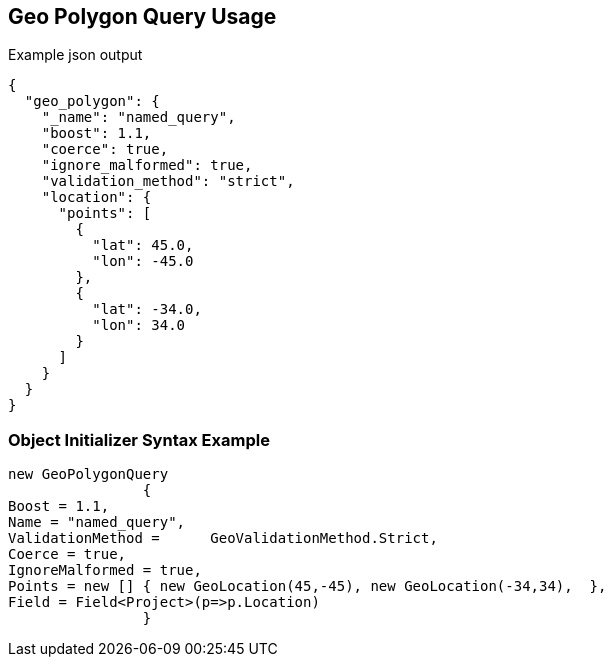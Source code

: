 :ref_current: https://www.elastic.co/guide/en/elasticsearch/reference/current

:github: https://github.com/elastic/elasticsearch-net

:imagesdir: ../../../images/

[[geo-polygon-query-usage]]
== Geo Polygon Query Usage

[source,javascript]
.Example json output
----
{
  "geo_polygon": {
    "_name": "named_query",
    "boost": 1.1,
    "coerce": true,
    "ignore_malformed": true,
    "validation_method": "strict",
    "location": {
      "points": [
        {
          "lat": 45.0,
          "lon": -45.0
        },
        {
          "lat": -34.0,
          "lon": 34.0
        }
      ]
    }
  }
}
----

=== Object Initializer Syntax Example

[source,csharp]
----
new GeoPolygonQuery
		{
Boost = 1.1,
Name = "named_query",
ValidationMethod =	GeoValidationMethod.Strict,
Coerce = true,
IgnoreMalformed = true,
Points = new [] { new GeoLocation(45,-45), new GeoLocation(-34,34),  },
Field = Field<Project>(p=>p.Location)
		}
----

